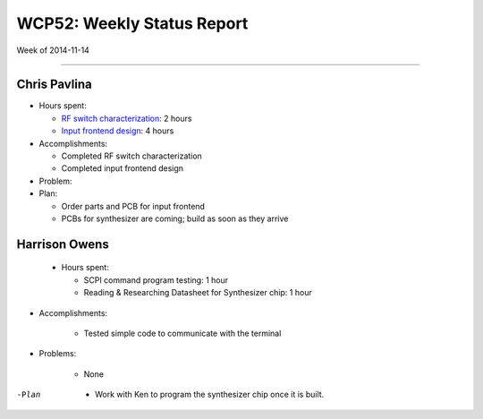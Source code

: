 WCP52: Weekly Status Report
===========================
Week of 2014-11-14

---------------

Chris Pavlina
-------------

- Hours spent:

  + `RF switch characterization`_: 2 hours
  + `Input frontend design`_: 4 hours

- Accomplishments:

  + Completed RF switch characterization
  + Completed input frontend design

- Problem:

- Plan:

  + Order parts and PCB for input frontend
  + PCBs for synthesizer are coming; build as soon as they arrive

.. _`RF switch characterization`: https://github.com/WCP52/docs/wiki/RF-switch-characterization
.. _`Input frontend design`: https://github.com/WCP52/docs/wiki/Frontend-Prototype

Harrison Owens
--------------

 - Hours spent:
 
   + SCPI command program testing: 1 hour
   + Reading  & Researching Datasheet for Synthesizer chip: 1 hour
 
- Accomplishments:

   + Tested simple code to communicate with the terminal
   
- Problems:

   + None
   
-Plan

   + Work with Ken to program the synthesizer chip once it is built.
 
